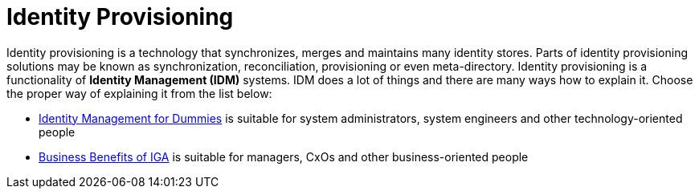 = Identity Provisioning
:page-wiki-name: Identity Provisioning
:page-wiki-id: 14745784
:page-wiki-metadata-create-user: semancik
:page-wiki-metadata-create-date: 2014-04-06T20:01:41.604+02:00
:page-wiki-metadata-modify-user: semancik
:page-wiki-metadata-modify-date: 2020-02-14T19:58:34.994+01:00

Identity provisioning is a technology that synchronizes, merges and maintains many identity stores.
Parts of identity provisioning solutions may be known as synchronization, reconciliation, provisioning or even meta-directory.
Identity provisioning is a functionality of *Identity Management (IDM)* systems.
IDM does a lot of things and there are many ways how to explain it.
Choose the proper way of explaining it from the list below:

* xref:/iam/identity-management-for-dummies[Identity Management for Dummies] is suitable for system administrators, system engineers and other technology-oriented people

* xref:/iam/iga/business-benefits/[Business Benefits of IGA] is suitable for managers, CxOs and other business-oriented people

